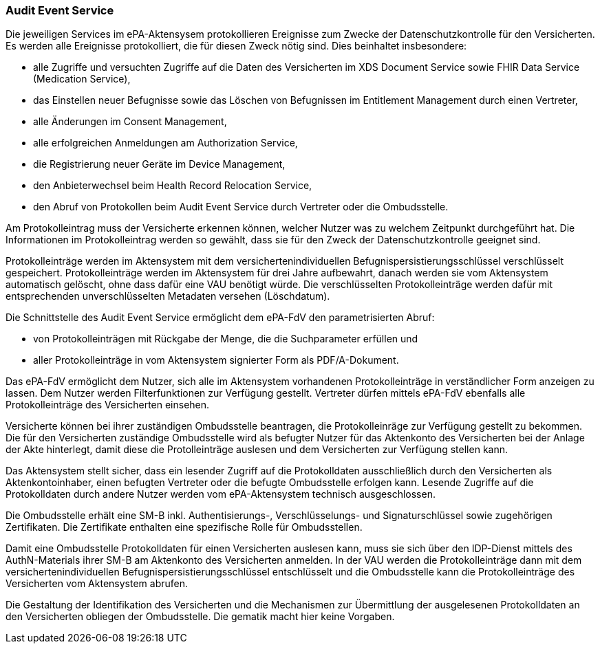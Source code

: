 ifndef::env-github[]
ifndef::imagesdir[:imagesdir: ../../images]
ifndef::plantumlsimages[:plantumlsimages: plantuml]
ifndef::chapterplantumlsdir[:chapterplantumlsdir: ../../src/plantuml]
endif::[]
ifdef::env-github[]
:source-highlighter: rouge
:icons:
:imagesdir: ../../images
:tip-caption: :bulb:
:note-caption: :information_source:
:important-caption: :heavy_exclamation_mark:
:caution-caption: :fire:
:warning-caption: :warning:
:plantumlsimages: plantuml
:plantumlsdir: ../../src/plantuml
:xrefstyle: full
:sectanchors:
:numbered:
:sectnums:
endif::[]

ifdef::env-github[]
image::Gematik_Logo_Flag.png[gematik,width=20%,float="right"]
endif::[]

[#_protokollierung]
=== Audit Event Service

Die jeweiligen Services im ePA-Aktensysem protokollieren Ereignisse zum Zwecke der Datenschutzkontrolle für den Versicherten. Es werden alle Ereignisse protokolliert, die für diesen Zweck nötig sind. Dies beinhaltet insbesondere:

* alle Zugriffe und versuchten Zugriffe auf die Daten des Versicherten im XDS Document Service sowie FHIR Data Service (Medication Service),
* das Einstellen neuer Befugnisse sowie das Löschen von Befugnissen im Entitlement Management durch einen Vertreter,
* alle Änderungen im Consent Management,
* alle erfolgreichen Anmeldungen am Authorization Service,
* die Registrierung neuer Geräte im Device Management,
* den Anbieterwechsel beim Health Record Relocation Service,
* den Abruf von Protokollen beim Audit Event Service durch Vertreter oder die Ombudsstelle.

Am Protokolleintrag muss der Versicherte erkennen können, welcher Nutzer was zu welchem Zeitpunkt durchgeführt hat. Die Informationen im Protokolleintrag werden so gewählt, dass sie für den Zweck der Datenschutzkontrolle geeignet sind.

Protokolleinträge werden im Aktensystem mit dem versichertenindividuellen Befugnispersistierungsschlüssel verschlüsselt gespeichert. Protokolleinträge werden im Aktensystem für drei Jahre aufbewahrt, danach werden sie vom Aktensystem automatisch gelöscht, ohne dass dafür eine VAU benötigt würde. Die verschlüsselten Protokolleinträge werden dafür mit entsprechenden unverschlüsselten Metadaten versehen (Löschdatum).

Die Schnittstelle des Audit Event Service ermöglicht dem ePA-FdV den parametrisierten Abruf:

* von Protokolleinträgen mit Rückgabe der Menge, die die Suchparameter erfüllen und

* aller Protokolleinträge in vom Aktensystem signierter Form als PDF/A-Dokument.

Das ePA-FdV ermöglicht dem Nutzer, sich alle im Aktensystem vorhandenen Protokolleinträge in verständlicher Form anzeigen zu lassen. Dem Nutzer werden Filterfunktionen zur Verfügung gestellt. Vertreter dürfen mittels ePA-FdV ebenfalls alle Protokolleinträge des Versicherten einsehen.

Versicherte können bei ihrer zuständigen Ombudsstelle beantragen, die Protokolleinräge zur Verfügung gestellt zu bekommen. Die für den Versicherten zuständige Ombudsstelle wird als befugter Nutzer für das Aktenkonto des Versicherten bei der Anlage der Akte hinterlegt, damit diese die Protolleinträge auslesen und dem Versicherten zur Verfügung stellen kann.

Das Aktensystem stellt sicher, dass ein lesender Zugriff auf die Protokolldaten ausschließlich durch den Versicherten als Aktenkontoinhaber, einen befugten Vertreter oder die befugte Ombudsstelle erfolgen kann. Lesende Zugriffe auf die Protokolldaten durch andere Nutzer werden vom ePA-Aktensystem technisch ausgeschlossen.

Die Ombudsstelle erhält eine SM-B inkl. Authentisierungs-, Verschlüsselungs- und Signaturschlüssel sowie zugehörigen Zertifikaten. Die Zertifikate enthalten eine spezifische Rolle für Ombudsstellen.

Damit eine Ombudsstelle Protokolldaten für einen Versicherten auslesen kann, muss sie sich über den IDP-Dienst mittels des AuthN-Materials ihrer SM-B am Aktenkonto des Versicherten anmelden. In der VAU werden die Protokolleinträge dann mit dem versichertenindividuellen Befugnispersistierungsschlüssel entschlüsselt und die Ombudsstelle kann die Protokolleinträge des Versicherten vom Aktensystem abrufen. 

Die Gestaltung der Identifikation des Versicherten und die Mechanismen zur Übermittlung der ausgelesenen Protokolldaten an den Versicherten obliegen der Ombudsstelle. Die gematik macht hier keine Vorgaben.
